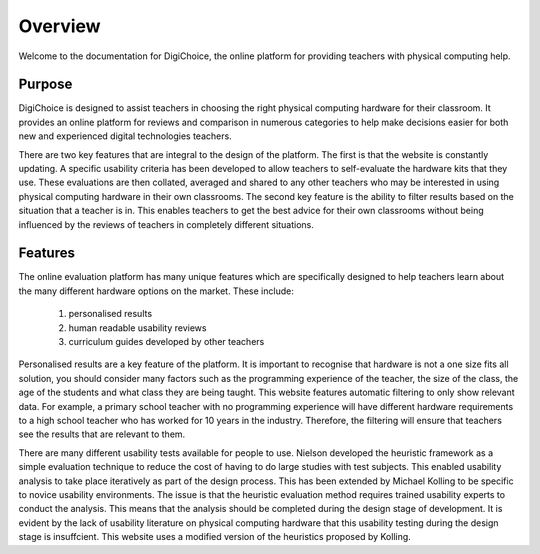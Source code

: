 Overview
========

Welcome to the documentation for DigiChoice, the online platform for providing teachers with physical computing help.

Purpose
-------
DigiChoice is designed to assist teachers in choosing the right physical computing hardware for their classroom.
It provides an online platform for reviews and comparison in numerous categories to help make decisions easier for
both new and experienced digital technologies teachers.

There are two key features that are integral to the design of the platform. The first is that the website is constantly
updating. A specific usability criteria has been developed to allow teachers to self-evaluate the hardware kits that
they use. These evaluations are then collated, averaged and shared to any other teachers who may be interested in
using physical computing hardware in their own classrooms. The second key feature is the ability to filter results
based on the situation that a teacher is in. This enables teachers to get the best advice for their own classrooms
without being influenced by the reviews of teachers in completely different situations.


Features
--------
The online evaluation platform has many unique features which are specifically designed to help teachers learn
about the many different hardware options on the market. These include:
    #. personalised results
    #. human readable usability reviews
    #. curriculum guides developed by other teachers

Personalised results are a key feature of the platform. It is important to recognise that hardware is not a
one size fits all solution, you should consider many factors such as the programming experience of the teacher,
the size of the class, the age of the students and what class they are being taught. This website features
automatic filtering to only show relevant data. For example, a primary school teacher with no programming
experience will have different hardware requirements to a high school teacher who has worked for 10 years in the
industry. Therefore, the filtering will ensure that teachers see the results that are relevant to them.

There are many different usability tests available for people to use. Nielson developed the heuristic framework as a
simple evaluation technique to reduce the cost of having to do large studies with test subjects. This enabled usability
analysis to take place iteratively as part of the design process. This has been extended by Michael Kolling to be
specific to novice usability environments. The issue is that the heuristic evaluation method requires trained usability
experts to conduct the analysis. This means that the analysis should be completed during the design stage of
development. It is evident by the lack of usability literature on physical computing hardware that this usability
testing during the design stage is insuffcient. This website uses a modified version of the heuristics proposed by
Kolling.
